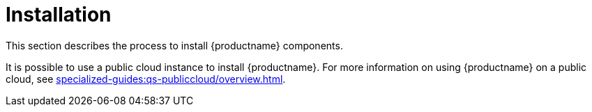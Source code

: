 [[install-intro]]
= Installation

This section describes the process to install {productname} components.

It is possible to use a public cloud instance to install {productname}.
For more information on using {productname} on a public cloud, see xref:specialized-guides:qs-publiccloud/overview.adoc[].
